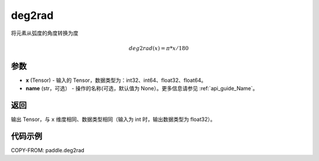 .. _cn_api_paddle_tensor_deg2rad:

deg2rad
-------------------------------

.. py:function:: paddle.deg2rad(x, name=None)

将元素从弧度的角度转换为度

.. math::

    deg2rad(x)=\pi * x / 180

参数
:::::::::

- **x**  (Tensor) - 输入的 Tensor，数据类型为：int32、int64、float32、float64。
- **name**  (str，可选） - 操作的名称(可选，默认值为 None）。更多信息请参见 :ref:`api_guide_Name`。

返回
:::::::::

输出 Tensor，与 ``x`` 维度相同、数据类型相同（输入为 int 时，输出数据类型为 float32）。

代码示例
:::::::::

COPY-FROM: paddle.deg2rad
